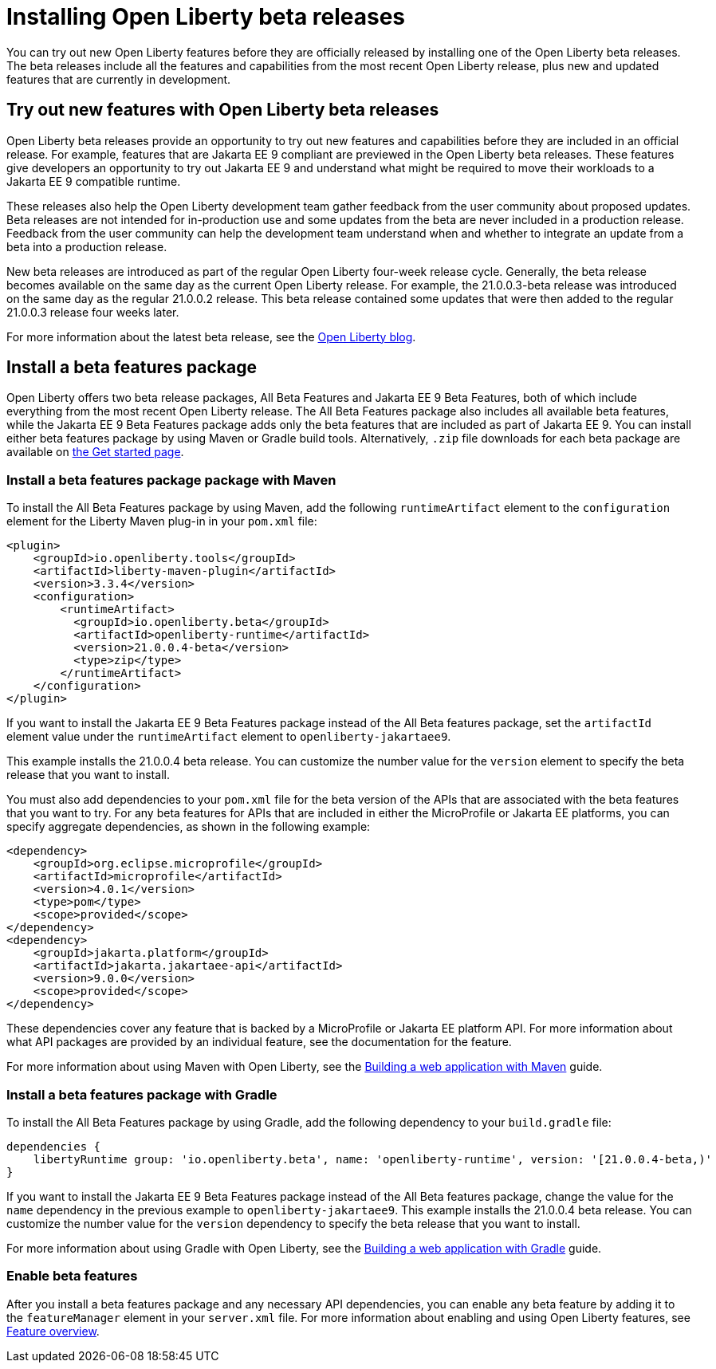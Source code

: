 :page-layout: general-reference
:page-type: general
:page-description:
:page-categories:
:seo-title: Installing Open Liberty beta releases
:seo-description:
= Installing Open Liberty beta releases

You can try out new Open Liberty features before they are officially released by installing one of the Open Liberty beta releases. The beta releases include all the features and capabilities from the most recent Open Liberty release, plus new and updated features that are currently in development.

== Try out new features with Open Liberty beta releases

Open Liberty beta releases provide an opportunity to try out new features and capabilities before they are included in an official release. For example, features that are Jakarta EE 9 compliant are previewed in the Open Liberty beta releases. These features give developers an opportunity to try out Jakarta EE 9 and understand what might be required to move their workloads to a Jakarta EE 9 compatible runtime.

These releases also help the Open Liberty development team gather feedback from the user community about proposed updates. Beta releases are not intended for in-production use and some updates from the beta are never included in a production release. Feedback from the user community can help the development team understand when and whether to integrate an update from a beta into a production release.

New beta releases are introduced as part of the regular Open Liberty four-week release cycle. Generally, the beta release becomes available on the same day as the current Open Liberty release. For example, the 21.0.0.3-beta release was introduced on the same day as the regular 21.0.0.2 release. This beta release contained some updates that were then added to the regular 21.0.0.3 release four weeks later.

For more information about the latest beta release, see the link:https://www.openliberty.io/blog/?search=beta[Open Liberty blog].

== Install a beta features package

Open Liberty offers two beta release packages, All Beta Features and Jakarta EE 9 Beta Features, both of which include everything from the most recent Open Liberty release. The All Beta Features package also includes all available beta features, while the Jakarta EE 9 Beta Features package adds only the beta features that are included as part of Jakarta EE 9. You can install either beta features package by using Maven or Gradle build tools. Alternatively, `.zip` file downloads for each beta package are available on link:https://www.openliberty.io/downloads/#runtime_betas[the Get started page].

=== Install a beta features package package with Maven

To install the All Beta Features package by using Maven, add the following `runtimeArtifact` element to the `configuration` element for the Liberty Maven plug-in in your `pom.xml` file:

[source,xml]
----
<plugin>
    <groupId>io.openliberty.tools</groupId>
    <artifactId>liberty-maven-plugin</artifactId>
    <version>3.3.4</version>
    <configuration>
        <runtimeArtifact>
          <groupId>io.openliberty.beta</groupId>
          <artifactId>openliberty-runtime</artifactId>
          <version>21.0.0.4-beta</version>
          <type>zip</type>
        </runtimeArtifact>
    </configuration>
</plugin>
----

If you want to install the Jakarta EE 9 Beta Features package instead of the All Beta features package, set the `artifactId` element value under the `runtimeArtifact` element to `openliberty-jakartaee9`.

This example installs the 21.0.0.4 beta release. You can customize the number value for the `version` element to specify the beta release that you want to install.

You must also add dependencies to your `pom.xml` file for the beta version of the APIs that are associated with the beta features that you want to try. For any beta features for APIs that are included in either the MicroProfile or Jakarta EE platforms, you can specify aggregate dependencies, as shown in the following example:

[source,xml]
----
<dependency>
    <groupId>org.eclipse.microprofile</groupId>
    <artifactId>microprofile</artifactId>
    <version>4.0.1</version>
    <type>pom</type>
    <scope>provided</scope>
</dependency>
<dependency>
    <groupId>jakarta.platform</groupId>
    <artifactId>jakarta.jakartaee-api</artifactId>
    <version>9.0.0</version>
    <scope>provided</scope>
</dependency>
----

These dependencies cover any feature that is backed by a MicroProfile or Jakarta EE platform API.
For more information about what API packages are provided by an individual feature, see the documentation for the feature.

For more information about using Maven with Open Liberty, see the link:/guides/maven-intro.html[Building a web application with Maven] guide.

=== Install a beta features package with Gradle

To install the All Beta Features package by using Gradle, add the following dependency to your `build.gradle` file:

----
dependencies {
    libertyRuntime group: 'io.openliberty.beta', name: 'openliberty-runtime', version: '[21.0.0.4-beta,)'
}
----

If you want to install the Jakarta EE 9 Beta Features package instead of the All Beta features package, change the value for the `name` dependency  in the previous example to `openliberty-jakartaee9`.
This example installs the 21.0.0.4 beta release. You can customize the number value for the `version` dependency to specify the beta release that you want to install.

For more information about using Gradle with Open Liberty, see the link:/guides/gradle-intro.html[Building a web application with Gradle] guide.

=== Enable beta features

After you install a beta features package and any necessary API dependencies, you can enable any beta feature by adding it to the `featureManager` element in your `server.xml` file. For more information about enabling and using Open Liberty features, see xref:reference:feature/feature-overview.adoc[Feature overview].
